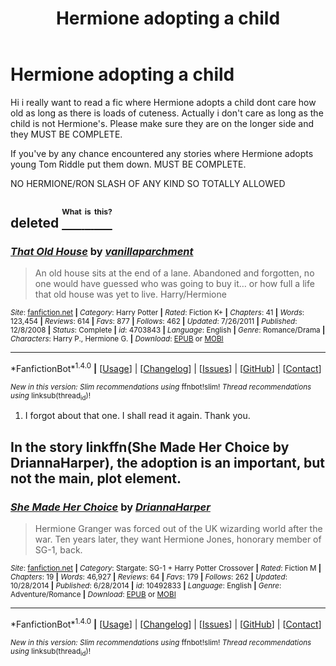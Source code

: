 #+TITLE: Hermione adopting a child

* Hermione adopting a child
:PROPERTIES:
:Author: LIZZY_G127
:Score: 2
:DateUnix: 1472750456.0
:DateShort: 2016-Sep-01
:END:
Hi i really want to read a fic where Hermione adopts a child dont care how old as long as there is loads of cuteness. Actually i don't care as long as the child is not Hermione's. Please make sure they are on the longer side and they MUST BE COMPLETE.

If you've by any chance encountered any stories where Hermione adopts young Tom Riddle put them down. MUST BE COMPLETE.

NO HERMIONE/RON SLASH OF ANY KIND SO TOTALLY ALLOWED


** deleted [[https://pastebin.com/FcrFs94k/96050][^{^{^{What}}} ^{^{^{is}}} ^{^{^{this?}}}]]
:PROPERTIES:
:Score: 1
:DateUnix: 1472753945.0
:DateShort: 2016-Sep-01
:END:

*** [[http://www.fanfiction.net/s/4703843/1/][*/That Old House/*]] by [[https://www.fanfiction.net/u/1754880/vanillaparchment][/vanillaparchment/]]

#+begin_quote
  An old house sits at the end of a lane. Abandoned and forgotten, no one would have guessed who was going to buy it... or how full a life that old house was yet to live. Harry/Hermione
#+end_quote

^{/Site/: [[http://www.fanfiction.net/][fanfiction.net]] *|* /Category/: Harry Potter *|* /Rated/: Fiction K+ *|* /Chapters/: 41 *|* /Words/: 123,454 *|* /Reviews/: 614 *|* /Favs/: 877 *|* /Follows/: 462 *|* /Updated/: 7/26/2011 *|* /Published/: 12/8/2008 *|* /Status/: Complete *|* /id/: 4703843 *|* /Language/: English *|* /Genre/: Romance/Drama *|* /Characters/: Harry P., Hermione G. *|* /Download/: [[http://www.ff2ebook.com/old/ffn-bot/index.php?id=4703843&source=ff&filetype=epub][EPUB]] or [[http://www.ff2ebook.com/old/ffn-bot/index.php?id=4703843&source=ff&filetype=mobi][MOBI]]}

--------------

*FanfictionBot*^{1.4.0} *|* [[[https://github.com/tusing/reddit-ffn-bot/wiki/Usage][Usage]]] | [[[https://github.com/tusing/reddit-ffn-bot/wiki/Changelog][Changelog]]] | [[[https://github.com/tusing/reddit-ffn-bot/issues/][Issues]]] | [[[https://github.com/tusing/reddit-ffn-bot/][GitHub]]] | [[[https://www.reddit.com/message/compose?to=tusing][Contact]]]

^{/New in this version: Slim recommendations using/ ffnbot!slim! /Thread recommendations using/ linksub(thread_id)!}
:PROPERTIES:
:Author: FanfictionBot
:Score: 2
:DateUnix: 1472753979.0
:DateShort: 2016-Sep-01
:END:

**** I forgot about that one. I shall read it again. Thank you.
:PROPERTIES:
:Author: LIZZY_G127
:Score: 1
:DateUnix: 1472759471.0
:DateShort: 2016-Sep-02
:END:


** In the story linkffn(She Made Her Choice by DriannaHarper), the adoption is an important, but not the main, plot element.
:PROPERTIES:
:Author: AhoraMuchachoLiberta
:Score: 1
:DateUnix: 1474287649.0
:DateShort: 2016-Sep-19
:END:

*** [[http://www.fanfiction.net/s/10492833/1/][*/She Made Her Choice/*]] by [[https://www.fanfiction.net/u/4433040/DriannaHarper][/DriannaHarper/]]

#+begin_quote
  Hermione Granger was forced out of the UK wizarding world after the war. Ten years later, they want Hermione Jones, honorary member of SG-1, back.
#+end_quote

^{/Site/: [[http://www.fanfiction.net/][fanfiction.net]] *|* /Category/: Stargate: SG-1 + Harry Potter Crossover *|* /Rated/: Fiction M *|* /Chapters/: 19 *|* /Words/: 46,927 *|* /Reviews/: 64 *|* /Favs/: 179 *|* /Follows/: 262 *|* /Updated/: 10/28/2014 *|* /Published/: 6/28/2014 *|* /id/: 10492833 *|* /Language/: English *|* /Genre/: Adventure/Romance *|* /Download/: [[http://www.ff2ebook.com/old/ffn-bot/index.php?id=10492833&source=ff&filetype=epub][EPUB]] or [[http://www.ff2ebook.com/old/ffn-bot/index.php?id=10492833&source=ff&filetype=mobi][MOBI]]}

--------------

*FanfictionBot*^{1.4.0} *|* [[[https://github.com/tusing/reddit-ffn-bot/wiki/Usage][Usage]]] | [[[https://github.com/tusing/reddit-ffn-bot/wiki/Changelog][Changelog]]] | [[[https://github.com/tusing/reddit-ffn-bot/issues/][Issues]]] | [[[https://github.com/tusing/reddit-ffn-bot/][GitHub]]] | [[[https://www.reddit.com/message/compose?to=tusing][Contact]]]

^{/New in this version: Slim recommendations using/ ffnbot!slim! /Thread recommendations using/ linksub(thread_id)!}
:PROPERTIES:
:Author: FanfictionBot
:Score: 1
:DateUnix: 1474287664.0
:DateShort: 2016-Sep-19
:END:
